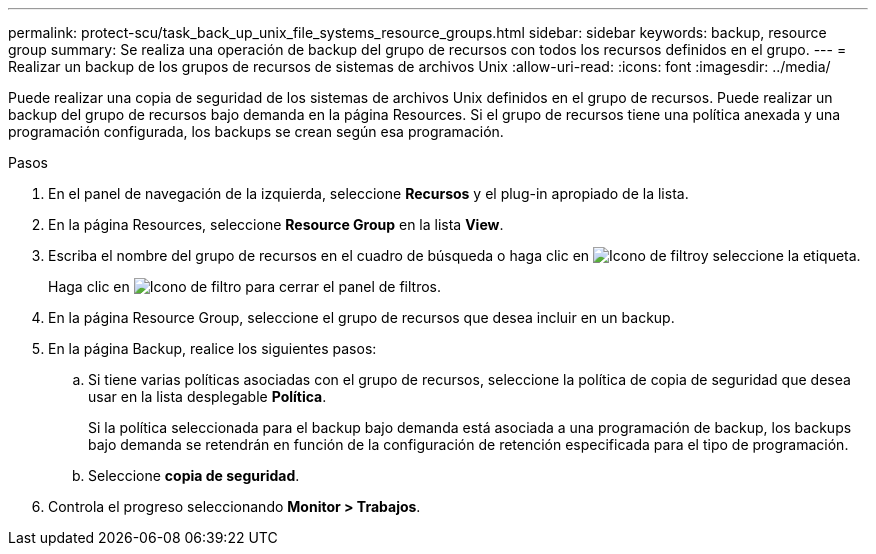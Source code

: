 ---
permalink: protect-scu/task_back_up_unix_file_systems_resource_groups.html 
sidebar: sidebar 
keywords: backup, resource group 
summary: Se realiza una operación de backup del grupo de recursos con todos los recursos definidos en el grupo. 
---
= Realizar un backup de los grupos de recursos de sistemas de archivos Unix
:allow-uri-read: 
:icons: font
:imagesdir: ../media/


[role="lead"]
Puede realizar una copia de seguridad de los sistemas de archivos Unix definidos en el grupo de recursos. Puede realizar un backup del grupo de recursos bajo demanda en la página Resources. Si el grupo de recursos tiene una política anexada y una programación configurada, los backups se crean según esa programación.

.Pasos
. En el panel de navegación de la izquierda, seleccione *Recursos* y el plug-in apropiado de la lista.
. En la página Resources, seleccione *Resource Group* en la lista *View*.
. Escriba el nombre del grupo de recursos en el cuadro de búsqueda o haga clic en image:../media/filter_icon.png["Icono de filtro"]y seleccione la etiqueta.
+
Haga clic en image:../media/filter_icon.png["Icono de filtro"] para cerrar el panel de filtros.

. En la página Resource Group, seleccione el grupo de recursos que desea incluir en un backup.
. En la página Backup, realice los siguientes pasos:
+
.. Si tiene varias políticas asociadas con el grupo de recursos, seleccione la política de copia de seguridad que desea usar en la lista desplegable *Política*.
+
Si la política seleccionada para el backup bajo demanda está asociada a una programación de backup, los backups bajo demanda se retendrán en función de la configuración de retención especificada para el tipo de programación.

.. Seleccione *copia de seguridad*.


. Controla el progreso seleccionando *Monitor > Trabajos*.

